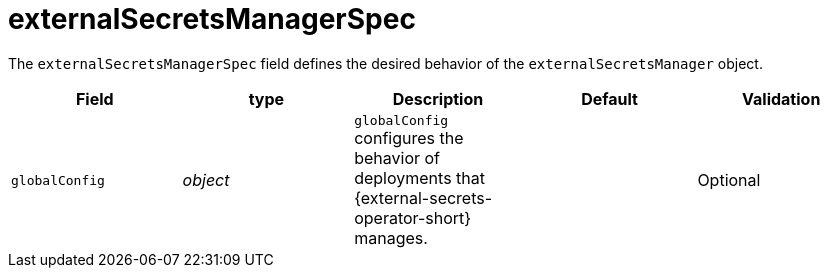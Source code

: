 // Module included in the following assemblies:
//
// * security/external_secrets_operator/external-secrets-operator-api.adoc

:_mod-docs-content-type: REFERENCE
[id="eso-external-secrets-manager-spec_{context}"]
= externalSecretsManagerSpec

The `externalSecretsManagerSpec` field defines the desired behavior of the `externalSecretsManager` object.

[cols="1,1,1,1,1",options="header"]
|===
| Field
| type
| Description
| Default
| Validation

| `globalConfig`
| _object_
| `globalConfig` configures the behavior of deployments that {external-secrets-operator-short} manages.
|
| Optional
|===
